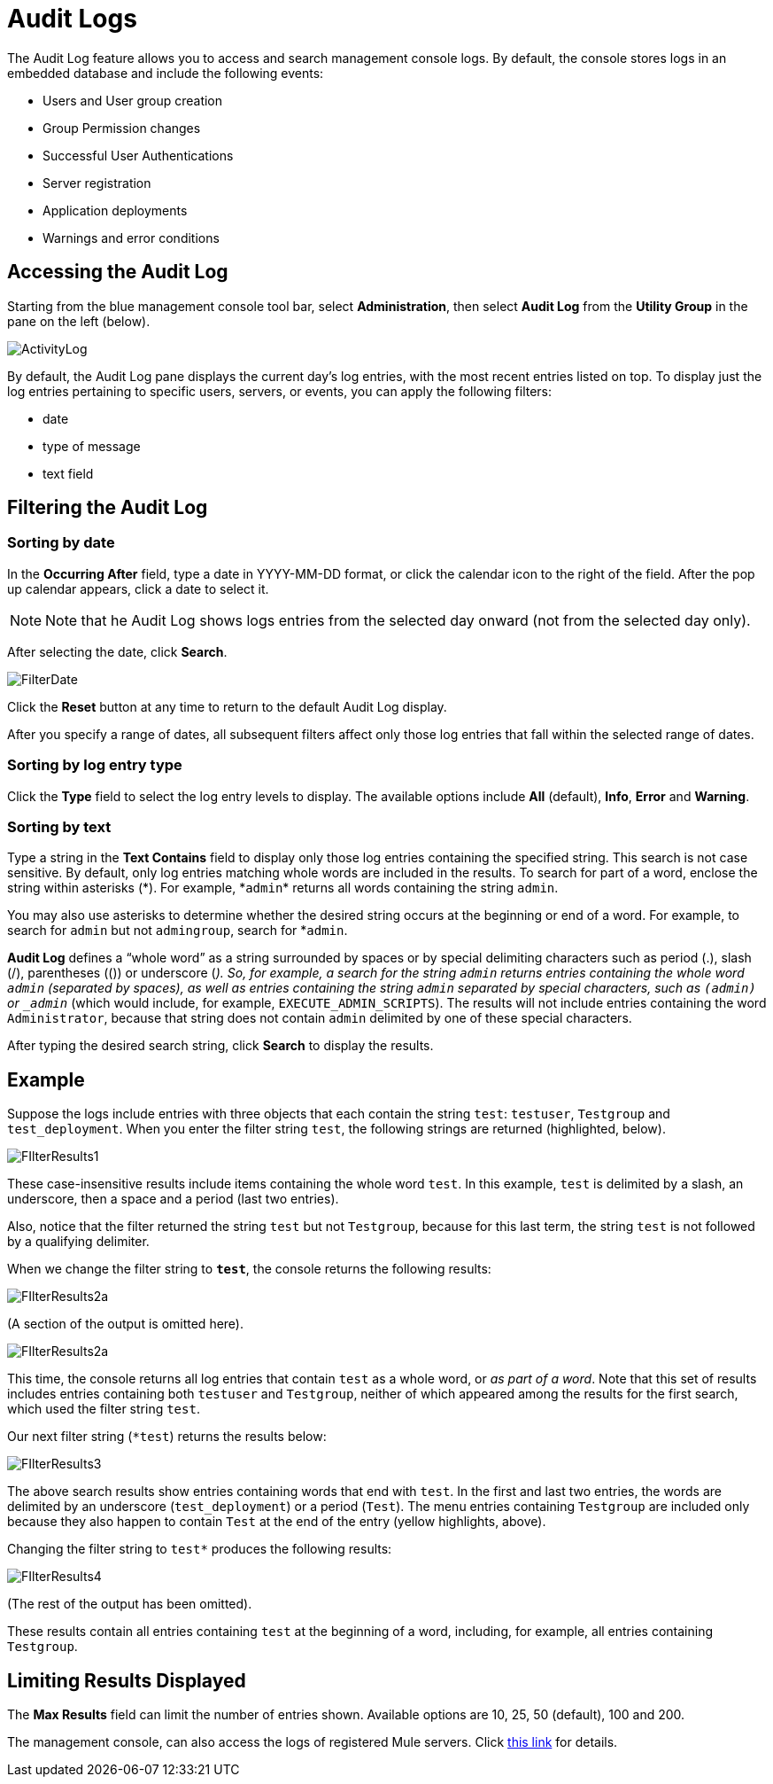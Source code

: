 = Audit Logs
:keywords: mmc, audit logs, debug, payload, monitoring

The Audit Log feature allows you to access and search management console logs. By default, the console stores logs in an embedded database and include the following events:

* Users and User group creation
* Group Permission changes
* Successful User Authentications
* Server registration
* Application deployments
* Warnings and error conditions

== Accessing the Audit Log

Starting from the blue management console tool bar, select *Administration*, then select *Audit Log* from the *Utility Group* in the pane on the left (below).

image:ActivityLog.jpeg[ActivityLog]

By default, the Audit Log pane displays the current day’s log entries, with the most recent entries listed on top. To display just the log entries pertaining to specific users, servers, or events, you can apply the following filters:

* date
* type of message
* text field

== Filtering the Audit Log

=== Sorting by date

In the *Occurring After* field, type a date in YYYY-MM-DD format, or click the calendar icon to the right of the field. After the pop up calendar appears, click a date to select it.

[NOTE]
Note that he Audit Log shows logs entries from the selected day onward (not from the selected day only).

After selecting the date, click *Search*.

image:FilterDate.jpeg[FilterDate]

Click the *Reset* button at any time to return to the default Audit Log display.

After you specify a range of dates, all subsequent filters affect only those log entries that fall within the selected range of dates.

=== Sorting by log entry type

Click the *Type* field to select the log entry levels to display. The available options include *All* (default), *Info*, *Error* and *Warning*.

=== Sorting by text

Type a string in the *Text Contains* field to display only those log entries containing the specified string. This search is not case sensitive. By default, only log entries matching whole words are included in the results. To search for part of a word, enclose the string within asterisks (\*). For example, *`admin`* returns all words containing the string `admin`.

You may also use asterisks to determine whether the desired string occurs at the beginning or end of a word. For example, to search for `admin` but not `admingroup`, search for *`admin`.

*Audit Log* defines a “whole word” as a string surrounded by spaces or by special delimiting characters such as period (.), slash (/), parentheses (()) or underscore (_). So, for example, a search for the string `admin` returns entries containing the whole word `admin` (separated by spaces), as well as entries containing the string `admin` separated by special characters, such as `(admin)` or `_admin_` (which would include, for example, `EXECUTE_ADMIN_SCRIPTS`). The results will not include entries containing the word `Administrator`, because that string does not contain `admin` delimited by one of these special characters.

After typing the desired search string, click *Search* to display the results.

== Example

Suppose the logs include entries with three objects that each contain the string `test`: `testuser`, `Testgroup` and `test_deployment`. When you enter the filter string `test`, the following strings are returned (highlighted, below).

image:FIlterResults1.jpeg[FIlterResults1]

These case-insensitive results include items containing the whole word `test`. In this example, `test` is delimited by a slash, an underscore, then a space and a period (last two entries).

Also, notice that the filter returned the string `test` but not `Testgroup`, because for this last term, the string `test` is not followed by a qualifying delimiter.

When we change the filter string to `*test*`, the console returns the following results:

image:FIlterResults2a.jpeg[FIlterResults2a]

(A section of the output is omitted here).

image:FIlterResults2a.jpeg[FIlterResults2a]

This time, the console returns all log entries that contain `test` as a whole word, or _as part of a word_. Note that this set of results includes entries containing both `testuser` and `Testgroup`, neither of which appeared among the results for the first search, which used the filter string `test`.

Our next filter string (`*test`) returns the results below:

image:FIlterResults3.jpeg[FIlterResults3]

The above search results show entries containing words that end with `test`. In the first and last two entries, the words are delimited by an underscore (`test_deployment`) or a period (`Test`). The menu entries containing `Testgroup` are included only because they also happen to contain `Test` at the end of the entry (yellow highlights, above).

Changing the filter string to `test*` produces the following results:

image:FIlterResults4.jpeg[FIlterResults4]

(The rest of the output has been omitted).

These results contain all entries containing `test` at the beginning of a word, including, for example, all entries containing `Testgroup`.

== Limiting Results Displayed

The *Max Results* field can limit the number of entries shown. Available options are 10, 25, 50 (default), 100 and 200.

The management console, can also access the logs of registered Mule servers. Click link:/mule-management-console/v/3.6/accessing-server-logs[this link] for details.
